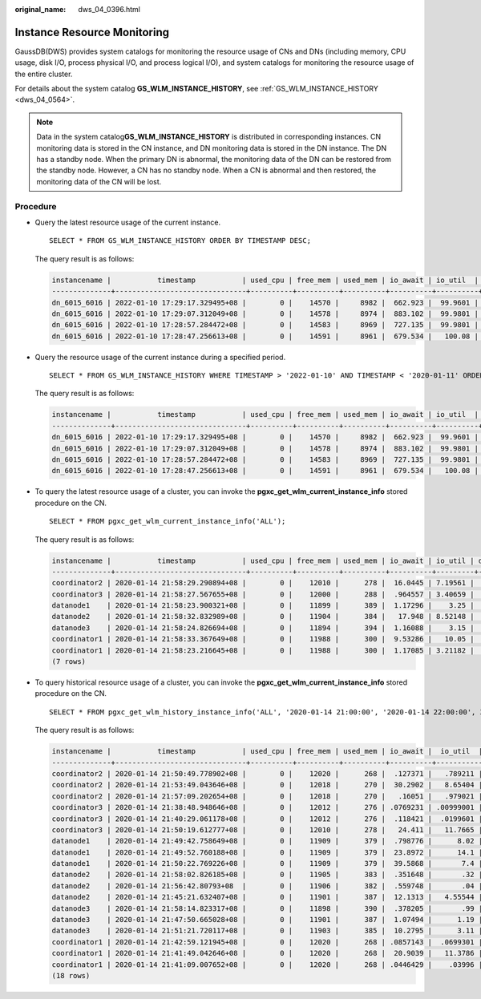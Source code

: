 :original_name: dws_04_0396.html

.. _dws_04_0396:

Instance Resource Monitoring
============================

GaussDB(DWS) provides system catalogs for monitoring the resource usage of CNs and DNs (including memory, CPU usage, disk I/O, process physical I/O, and process logical I/O), and system catalogs for monitoring the resource usage of the entire cluster.

For details about the system catalog **GS_WLM_INSTANCE_HISTORY**, see :ref:`GS_WLM_INSTANCE_HISTORY <dws_04_0564>`.

.. note::

   Data in the system catalog\ **GS_WLM_INSTANCE_HISTORY** is distributed in corresponding instances. CN monitoring data is stored in the CN instance, and DN monitoring data is stored in the DN instance. The DN has a standby node. When the primary DN is abnormal, the monitoring data of the DN can be restored from the standby node. However, a CN has no standby node. When a CN is abnormal and then restored, the monitoring data of the CN will be lost.

Procedure
---------

-  Query the latest resource usage of the current instance.

   ::

      SELECT * FROM GS_WLM_INSTANCE_HISTORY ORDER BY TIMESTAMP DESC;

   The query result is as follows:

   .. code-block::

      instancename |           timestamp           | used_cpu | free_mem | used_mem | io_await | io_util  | disk_read | disk_write | process_read | process_write | logical_read | logical_write | read_counts | write_counts
      --------------+-------------------------------+----------+----------+----------+----------+----------+-----------+------------+--------------+---------------+--------------+---------------+-------------+--------------
      dn_6015_6016 | 2022-01-10 17:29:17.329495+08 |        0 |    14570 |     8982 |  662.923 |  99.9601 |    697666 |    93655.5 |       183104 |         30082 |       285659 |         30079 |      357717 |        37667
      dn_6015_6016 | 2022-01-10 17:29:07.312049+08 |        0 |    14578 |     8974 |  883.102 |  99.9801 |    756228 |    81417.4 |       189722 |         30786 |       285681 |         30780 |      358103 |        38584
      dn_6015_6016 | 2022-01-10 17:28:57.284472+08 |        0 |    14583 |     8969 |  727.135 |  99.9801 |    648581 |    88799.6 |       177120 |         31176 |       252161 |         31175 |      316085 |        39079
      dn_6015_6016 | 2022-01-10 17:28:47.256613+08 |        0 |    14591 |     8961 |  679.534 |   100.08 |    655360 |     169962 |       179404 |         30424 |       242002 |         30422 |      303351 |        38136

-  Query the resource usage of the current instance during a specified period.

   ::

      SELECT * FROM GS_WLM_INSTANCE_HISTORY WHERE TIMESTAMP > '2022-01-10' AND TIMESTAMP < '2020-01-11' ORDER BY TIMESTAMP DESC;

   The query result is as follows:

   .. code-block::

      instancename |           timestamp           | used_cpu | free_mem | used_mem | io_await | io_util  | disk_read | disk_write | process_read | process_write | logical_read | logical_write | read_counts | write_counts
      --------------+-------------------------------+----------+----------+----------+----------+----------+-----------+------------+--------------+---------------+--------------+---------------+-------------+--------------
      dn_6015_6016 | 2022-01-10 17:29:17.329495+08 |        0 |    14570 |     8982 |  662.923 |  99.9601 |    697666 |    93655.5 |       183104 |         30082 |       285659 |         30079 |      357717 |        37667
      dn_6015_6016 | 2022-01-10 17:29:07.312049+08 |        0 |    14578 |     8974 |  883.102 |  99.9801 |    756228 |    81417.4 |       189722 |         30786 |       285681 |         30780 |      358103 |        38584
      dn_6015_6016 | 2022-01-10 17:28:57.284472+08 |        0 |    14583 |     8969 |  727.135 |  99.9801 |    648581 |    88799.6 |       177120 |         31176 |       252161 |         31175 |      316085 |        39079
      dn_6015_6016 | 2022-01-10 17:28:47.256613+08 |        0 |    14591 |     8961 |  679.534 |   100.08 |    655360 |     169962 |       179404 |         30424 |       242002 |         30422 |      303351 |        38136

-  To query the latest resource usage of a cluster, you can invoke the **pgxc_get_wlm_current_instance_info** stored procedure on the CN.

   ::

      SELECT * FROM pgxc_get_wlm_current_instance_info('ALL');

   The query result is as follows:

   .. code-block::

      instancename |           timestamp           | used_cpu | free_mem | used_mem | io_await | io_util | disk_read | disk_write | process_read | process_write | logical_read | logical_write | read_counts | write_counts
      --------------+-------------------------------+----------+----------+----------+----------+---------+-----------+------------+--------------+---------------+--------------+---------------+-------------+--------------
      coordinator2 | 2020-01-14 21:58:29.290894+08 |        0 |    12010 |      278 |  16.0445 | 7.19561 |   184.431 |    27959.3 |            0 |            10 |            0 |             0 |           0 |            0
      coordinator3 | 2020-01-14 21:58:27.567655+08 |        0 |    12000 |      288 |  .964557 | 3.40659 |   332.468 |    3375.02 |           26 |            13 |            0 |             0 |           0 |            0
      datanode1    | 2020-01-14 21:58:23.900321+08 |        0 |    11899 |      389 |  1.17296 |    3.25 |     329.6 |     2870.4 |           28 |             8 |           13 |             3 |          18 |            6
      datanode2    | 2020-01-14 21:58:32.832989+08 |        0 |    11904 |      384 |   17.948 | 8.52148 |   214.186 |    25894.1 |           28 |            10 |           13 |             3 |          18 |            6
      datanode3    | 2020-01-14 21:58:24.826694+08 |        0 |    11894 |      394 |  1.16088 |    3.15 |       328 |     2868.8 |           25 |            10 |           13 |             3 |          18 |            6
      coordinator1 | 2020-01-14 21:58:33.367649+08 |        0 |    11988 |      300 |  9.53286 |   10.05 |      43.2 |      55232 |            0 |             0 |            0 |             0 |           0 |            0
      coordinator1 | 2020-01-14 21:58:23.216645+08 |        0 |    11988 |      300 |  1.17085 | 3.21182 |   324.729 |    2831.13 |            8 |            13 |            0 |             0 |           0 |            0
      (7 rows)

-  To query historical resource usage of a cluster, you can invoke the **pgxc_get_wlm_current_instance_info** stored procedure on the CN.

   ::

      SELECT * FROM pgxc_get_wlm_history_instance_info('ALL', '2020-01-14 21:00:00', '2020-01-14 22:00:00', 3);

   The query result is as follows:

   .. code-block::

      instancename |           timestamp           | used_cpu | free_mem | used_mem | io_await |  io_util  | disk_read | disk_write | process_read | process_write | logical_read | logical_write | read_counts | write_counts
      --------------+-------------------------------+----------+----------+----------+----------+-----------+-----------+------------+--------------+---------------+--------------+---------------+-------------+--------------
      coordinator2 | 2020-01-14 21:50:49.778902+08 |        0 |    12020 |      268 |  .127371 |   .789211 |    15.984 |    3994.41 |            0 |             0 |            0 |             0 |           0 |            0
      coordinator2 | 2020-01-14 21:53:49.043646+08 |        0 |    12018 |      270 |  30.2902 |   8.65404 |    276.77 |    16741.8 |            3 |             1 |            0 |             0 |           0 |            0
      coordinator2 | 2020-01-14 21:57:09.202654+08 |        0 |    12018 |      270 |   .16051 |   .979021 |   59.9401 |       5596 |            0 |             0 |            0 |             0 |           0 |            0
      coordinator3 | 2020-01-14 21:38:48.948646+08 |        0 |    12012 |      276 | .0769231 | .00999001 |         0 |    35.1648 |            0 |             1 |            0 |             0 |           0 |            0
      coordinator3 | 2020-01-14 21:40:29.061178+08 |        0 |    12012 |      276 |  .118421 |  .0199601 |         0 |    970.858 |            0 |             0 |            0 |             0 |           0 |            0
      coordinator3 | 2020-01-14 21:50:19.612777+08 |        0 |    12010 |      278 |   24.411 |   11.7665 |   8.78244 |    44641.1 |            0 |             0 |            0 |             0 |           0 |            0
      datanode1    | 2020-01-14 21:49:42.758649+08 |        0 |    11909 |      379 |  .798776 |      8.02 |      51.2 |    20924.8 |            0 |             0 |            0 |             0 |           0 |            0
      datanode1    | 2020-01-14 21:49:52.760188+08 |        0 |    11909 |      379 |  23.8972 |      14.1 |         0 |      74760 |            0 |             0 |            0 |             0 |           0 |            0
      datanode1    | 2020-01-14 21:50:22.769226+08 |        0 |    11909 |      379 |  39.5868 |       7.4 |         0 |    19760.8 |            0 |             0 |            0 |             0 |           0 |            0
      datanode2    | 2020-01-14 21:58:02.826185+08 |        0 |    11905 |      383 |  .351648 |       .32 |      20.8 |      504.8 |            0 |             0 |            0 |             0 |           0 |            0
      datanode2    | 2020-01-14 21:56:42.80793+08  |        0 |    11906 |      382 |  .559748 |       .04 |         0 |      326.4 |            0 |             0 |            0 |             0 |           0 |            0
      datanode2    | 2020-01-14 21:45:21.632407+08 |        0 |    11901 |      387 |  12.1313 |   4.55544 |    3.1968 |    45177.2 |            0 |             0 |            0 |             0 |           0 |            0
      datanode3    | 2020-01-14 21:58:14.823317+08 |        0 |    11898 |      390 |  .378205 |       .99 |        48 |    23353.6 |            0 |             0 |            0 |             0 |           0 |            0
      datanode3    | 2020-01-14 21:47:50.665028+08 |        0 |    11901 |      387 |  1.07494 |      1.19 |         0 |    15506.4 |            0 |             0 |            0 |             0 |           0 |            0
      datanode3    | 2020-01-14 21:51:21.720117+08 |        0 |    11903 |      385 |  10.2795 |      3.11 |         0 |    11031.2 |            0 |             0 |            0 |             0 |           0 |            0
      coordinator1 | 2020-01-14 21:42:59.121945+08 |        0 |    12020 |      268 | .0857143 |  .0699301 |         0 |    6579.02 |            0 |             0 |            0 |             0 |           0 |            0
      coordinator1 | 2020-01-14 21:41:49.042646+08 |        0 |    12020 |      268 |  20.9039 |   11.3786 |   6042.76 |    57903.7 |            0 |             0 |            0 |             0 |           0 |            0
      coordinator1 | 2020-01-14 21:41:09.007652+08 |        0 |    12020 |      268 | .0446429 |    .03996 |         0 |    1109.29 |            0 |             0 |            0 |             0 |           0 |            0
      (18 rows)

